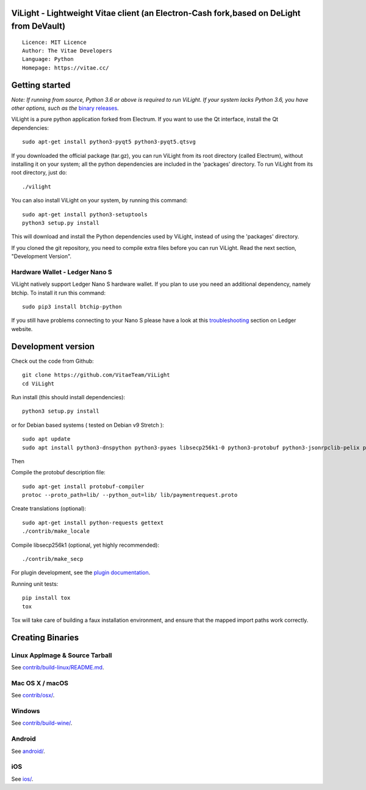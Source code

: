 ViLight - Lightweight Vitae client (an Electron-Cash fork,based on DeLight from DeVault)
=====================================

::

  Licence: MIT Licence
  Author: The Vitae Developers
  Language: Python
  Homepage: https://vitae.cc/


Getting started
===============

*Note: If running from source, Python 3.6 or above is required to run ViLight. If your system lacks Python 3.6, 
you have other options, such as the* `binary releases <https://github.com/VitaeTeam/ViLight/releases/>`_.

ViLight is a pure python application forked from Electrum. If you want to use the Qt interface, install the Qt dependencies::

    sudo apt-get install python3-pyqt5 python3-pyqt5.qtsvg

If you downloaded the official package (tar.gz), you can run
ViLight from its root directory (called Electrum), without installing it on your
system; all the python dependencies are included in the 'packages'
directory. To run ViLight from its root directory, just do::

    ./vilight

You can also install ViLight on your system, by running this command::

    sudo apt-get install python3-setuptools
    python3 setup.py install

This will download and install the Python dependencies used by
ViLight, instead of using the 'packages' directory.

If you cloned the git repository, you need to compile extra files
before you can run ViLight. Read the next section, "Development
Version".

Hardware Wallet - Ledger Nano S
-------------------------------

ViLight natively support Ledger Nano S hardware wallet. If you plan to use
you need an additional dependency, namely btchip. To install it run this command::

    sudo pip3 install btchip-python

If you still have problems connecting to your Nano S please have a look at this
`troubleshooting <https://support.ledger.com/hc/en-us/articles/115005165269-Fix-connection-issues>`_ section on Ledger website.


Development version
===================

Check out the code from Github::

    git clone https://github.com/VitaeTeam/ViLight
    cd ViLight

Run install (this should install dependencies)::

    python3 setup.py install

or for Debian based systems ( tested on Debian v9 Stretch )::

    sudo apt update
    sudo apt install python3-dnspython python3-pyaes libsecp256k1-0 python3-protobuf python3-jsonrpclib-pelix python3-ecdsa python3-qrcode python3-pyqt5 python3-socks

Then

Compile the protobuf description file::

    sudo apt-get install protobuf-compiler
    protoc --proto_path=lib/ --python_out=lib/ lib/paymentrequest.proto

Create translations (optional)::

    sudo apt-get install python-requests gettext
    ./contrib/make_locale

Compile libsecp256k1 (optional, yet highly recommended)::

    ./contrib/make_secp

For plugin development, see the `plugin documentation <plugins/README.rst>`_.

Running unit tests::

    pip install tox
    tox

Tox will take care of building a faux installation environment, and ensure that
the mapped import paths work correctly.

Creating Binaries
=================

Linux AppImage & Source Tarball
--------------

See `contrib/build-linux/README.md <contrib/build-linux/README.md>`_.

Mac OS X / macOS
--------

See `contrib/osx/ <contrib/osx/>`_.

Windows
-------

See `contrib/build-wine/ <contrib/build-wine>`_.

Android
-------

See `android/ <android/>`_.

iOS
-------

See `ios/ <ios/>`_.
